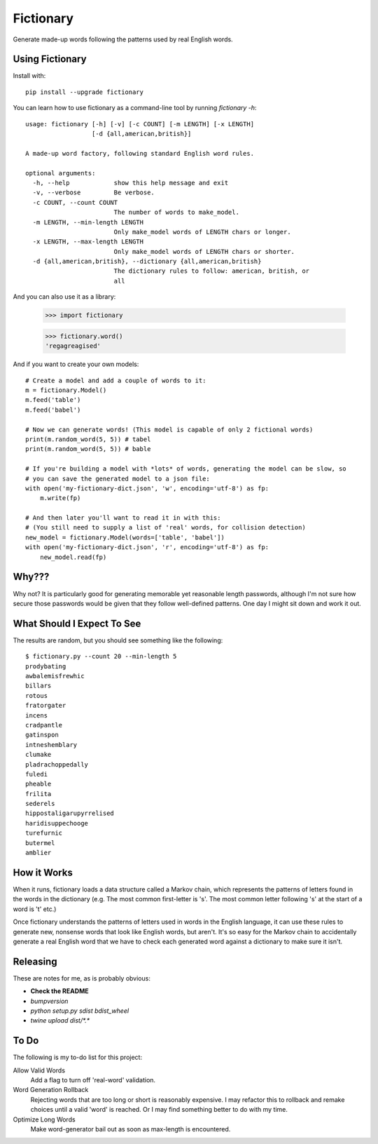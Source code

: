 Fictionary
==========

.. image:: https://travis-ci.com/judy2k/fictionary.svg?branch=master
    :target: https://travis-ci.com/judy2k/fictionary
.. image:: https://coveralls.io/repos/github/judy2k/fictionary/badge.svg?branch=master
    :target: https://coveralls.io/github/judy2k/fictionary?branch=master
.. image:: https://img.shields.io/badge/code%20style-black-000000.svg
    :target: https://github.com/ambv/black

Generate made-up words following the patterns used by real English words.

Using Fictionary
----------------

Install with::

    pip install --upgrade fictionary

You can learn how to use fictionary as a command-line tool by running `fictionary -h`::

    usage: fictionary [-h] [-v] [-c COUNT] [-m LENGTH] [-x LENGTH]
                      [-d {all,american,british}]

    A made-up word factory, following standard English word rules.

    optional arguments:
      -h, --help            show this help message and exit
      -v, --verbose         Be verbose.
      -c COUNT, --count COUNT
                            The number of words to make_model.
      -m LENGTH, --min-length LENGTH
                            Only make_model words of LENGTH chars or longer.
      -x LENGTH, --max-length LENGTH
                            Only make_model words of LENGTH chars or shorter.
      -d {all,american,british}, --dictionary {all,american,british}
                            The dictionary rules to follow: american, british, or
                            all

And you can also use it as a library:

    >>> import fictionary

    >>> fictionary.word()
    'regagreagised'

And if you want to create your own models::

    # Create a model and add a couple of words to it:
    m = fictionary.Model()
    m.feed('table')
    m.feed('babel')

    # Now we can generate words! (This model is capable of only 2 fictional words)
    print(m.random_word(5, 5)) # tabel
    print(m.random_word(5, 5)) # bable

    # If you're building a model with *lots* of words, generating the model can be slow, so
    # you can save the generated model to a json file:
    with open('my-fictionary-dict.json', 'w', encoding='utf-8') as fp:
        m.write(fp)

    # And then later you'll want to read it in with this:
    # (You still need to supply a list of 'real' words, for collision detection)
    new_model = fictionary.Model(words=['table', 'babel'])
    with open('my-fictionary-dict.json', 'r', encoding='utf-8') as fp:
        new_model.read(fp)

Why???
------

Why not? It is particularly good for generating memorable yet reasonable
length passwords, although I'm not sure how secure those passwords would be
given that they follow well-defined patterns. One day I might sit down and
work it out.

What Should I Expect To See
---------------------------

The results are random, but you should see something like the following::

    $ fictionary.py --count 20 --min-length 5
    prodybating
    awbalemisfrewhic
    billars
    rotous
    fratorgater
    incens
    cradpantle
    gatinspon
    intneshemblary
    clumake
    pladrachoppedally
    fuledi
    pheable
    frilita
    sederels
    hippostaligarupyrrelised
    haridisuppechooge
    turefurnic
    butermel
    amblier

How it Works
------------

When it runs, fictionary loads a data structure
called a Markov chain, which represents the patterns of letters found in the
words in the dictionary (e.g. The most common first-letter is 's'. The most common letter
following 's' at the start of a word is 't' etc.)

Once fictionary understands the patterns of letters used in words in the
English language, it can use these rules to generate new, nonsense words that
look like English words, but aren't. It's so easy for the Markov chain to
accidentally generate a real English word that we have to check each generated
word against a dictionary to make sure it isn't.

Releasing
---------

These are notes for me, as is probably obvious:

* **Check the README**
* `bumpversion`
* `python setup.py sdist bdist_wheel`
* `twine upload dist/*.*`

To Do
-----

The following is my to-do list for this project:

Allow Valid Words
    Add a flag to turn off 'real-word' validation.
Word Generation Rollback
    Rejecting words that are too long or short is reasonably expensive. I may
    refactor this to rollback and remake choices until a valid 'word' is
    reached. Or I may find something better to do with my time.
Optimize Long Words
    Make word-generator bail out as soon as max-length is encountered.
